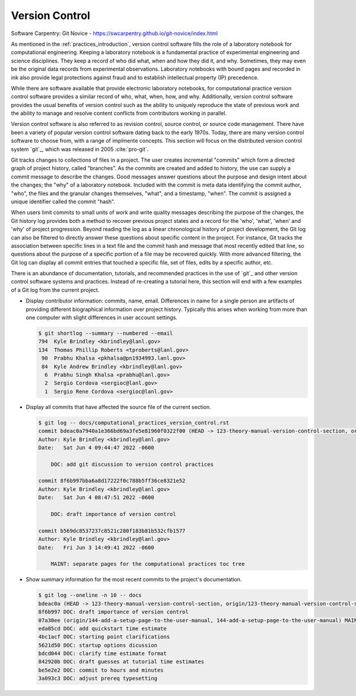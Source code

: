 .. _version_control:

***************
Version Control
***************

Software Carpentry: Git Novice - https://swcarpentry.github.io/git-novice/index.html

As mentioned in the :ref:`practices_introduction`, version control software fills the role of a laboratory notebook for
computational engineering. Keeping a laboratory notebook is a fundamental practice of experimental engineering and
science disciplines. They keep a record of who did what, when and how they did it, and why. Sometimes, they may even be
the original data records from experimental observations. Laboratory notebooks with bound pages and recorded in ink also
provide legal protections against fraud and to establish intellectual property (IP) precedence.

While there are software available that provide electronic laboratory notebooks, for computational practice version
control software provides a similar record of who, what, when, how, and why. Additionally, version control software
provides the usual benefits of version control such as the ability to uniquely reproduce the state of previous work and
the ability to manage and resolve content conflicts from contributors working in parallel.

Version control software is also referred to as revision control, source control, or source code management. There have
been a variety of popular version control software dating back to the early 1970s. Today, there are many version control
software to choose from, with a range of implmente concepts. This section will focus on the distributed version control
system `git`_, which was released in 2005 :cite:`pro-git`.

Git tracks changes to collections of files in a project. The user creates incremental "commits" which form a directed
graph of project history, called "branches". As the commits are created and added to history, the use can supply a
commit message to describe the changes. Good messages answer questions about the purpose and design intent about the
changes; the "why" of a laboratory notebook. Included with the commit is meta data identifying the commit author, "who",
the files and the granular changes themselves, "what", and a timestamp, "when". The commit is assigned a unique
identifier called the commit "hash".

When users limit commits to small units of work and write quality messages describing the purpose of the changes, the
Git history log provides both a method to recover previous project states and a record for the 'who', 'what', 'when' and
'why' of project progression. Beyond reading the log as a linear chronological history of project development, the Git
log can also be filtered to directly answer these questions about specific content in the project. For instance, Git
tracks the association between specific lines in a text file and the commit hash and message that most recently edited
that line, so questions about the purpose of a specific portion of a file may be recovered quickly. With more advanced
filtering, the Git log can display all commit entries that touched a specific file, set of files, edits by a specific
author, etc.

There is an abundance of documentation, tutorials, and recommended practices in the use of `git`_ and other version
control software systems and practices. Instead of re-creating a tutorial here, this section will end with a few
examples of a Git log from the current project.

* Display contributor information: commits, name, email. Differences in name for a single person are artifacts of
  providing different biographical information over project history. Typically this arises when working from more than
  one computer with slight differences in user account settings.

  .. code-block::

     $ git shortlog --summary --numbered --email
     794  Kyle Brindley <kbrindley@lanl.gov>
     134  Thomas Phillip Roberts <tproberts@lanl.gov>
      90  Prabhu Khalsa <pkhalsa@pn1934993.lanl.gov>
      84  Kyle Andrew Brindley <kbrindley@lanl.gov>
       6  Prabhu Singh Khalsa <prabhu@lanl.gov>
       2  Sergio Cordova <sergioc@lanl.gov>
       1  Sergio Rene Cordova <sergioc@lanl.gov>

* Display all commits that have affected the source file of the current section.

  .. code-block::

     $ git log -- docs/computational_practices_version_control.rst
     commit bdeac0a7940a1e366bd69a3fe5e81960f0322f00 (HEAD -> 123-theory-manual-version-control-section, origin/123-theory-manual-version-control-section)
     Author: Kyle Brindley <kbrindley@lanl.gov>
     Date:   Sat Jun 4 09:44:47 2022 -0600

         DOC: add git discussion to version control practices

     commit 8f6b997bba6a8d17222f0c788b5ff36ce8321e52
     Author: Kyle Brindley <kbrindley@lanl.gov>
     Date:   Sat Jun 4 08:47:51 2022 -0600

         DOC: draft importance of version control

     commit b569dc8537237c8521c280f183b81b532cfb1577
     Author: Kyle Brindley <kbrindley@lanl.gov>
     Date:   Fri Jun 3 14:49:41 2022 -0600

         MAINT: separate pages for the computational practices toc tree

* Show summary information for the most recent commits to the project's documentation.

  .. code-block::
  
     $ git log --oneline -n 10 -- docs  
     bdeac0a (HEAD -> 123-theory-manual-version-control-section, origin/123-theory-manual-version-control-section) DOC: add git discussion to version control practices
     8f6b997 DOC: draft importance of version control
     07a30ee (origin/144-add-a-setup-page-to-the-user-manual, 144-add-a-setup-page-to-the-user-manual) MAINT: fix quickstart anchor
     eda85cd DOC: add quickstart time estimate
     4bc1acf DOC: starting point clarifications
     5621d50 DOC: startup options dicussion
     bdcd044 DOC: clarify time estimate format
     842920b DOC: draft guesses at tutorial time estimates
     be5e2e2 DOC: commit to hours and minutes
     3a093c3 DOC: adjust prereq typesetting

